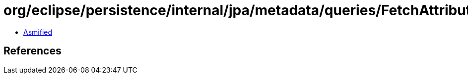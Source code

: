 = org/eclipse/persistence/internal/jpa/metadata/queries/FetchAttributeMetadata.class

 - link:FetchAttributeMetadata-asmified.java[Asmified]

== References

